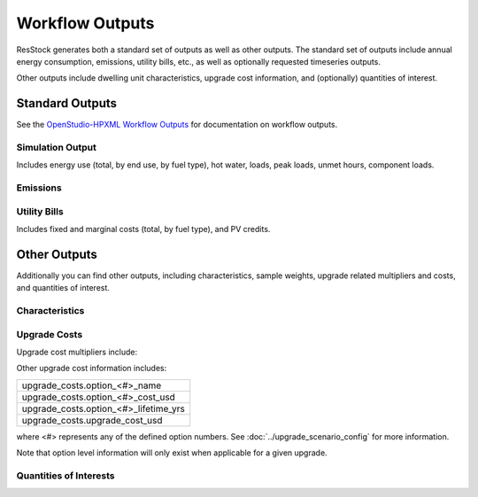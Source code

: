 .. _workflow_outputs:

Workflow Outputs
================

ResStock generates both a standard set of outputs as well as other outputs.
The standard set of outputs include annual energy consumption, emissions, utility bills, etc., as well as optionally requested timeseries outputs.

Other outputs include dwelling unit characteristics, upgrade cost information, and (optionally) quantities of interest.

Standard Outputs
----------------

See the `OpenStudio-HPXML Workflow Outputs <https://openstudio-hpxml.readthedocs.io/en/latest/workflow_outputs.html>`_ for documentation on workflow outputs.

Simulation Output
*****************

Includes energy use (total, by end use, by fuel type), hot water, loads, peak loads, unmet hours, component loads.

.. csv-table::
   :file: ../../../../test/base_results/outputs/simulation_outputs.csv

Emissions
*********

.. csv-table::
   :file: ../../../../test/base_results/outputs/emissions.csv

Utility Bills
*************

Includes fixed and marginal costs (total, by fuel type), and PV credits.

.. csv-table::
   :file: ../../../../test/base_results/outputs/utility_bills.csv

Other Outputs
-------------

Additionally you can find other outputs, including characteristics, sample weights, upgrade related multipliers and costs, and quantities of interest.

Characteristics
***************

.. csv-table::
   :file: ../../../../test/base_results/outputs/characteristics.csv

.. _upgrade-costs:

Upgrade Costs
*************

Upgrade cost multipliers include:

.. csv-table::
   :file: ../../../../test/base_results/outputs/cost_multipliers.csv

Other upgrade cost information includes:

.. list-table::

   * - upgrade_costs.option_<#>_name
   * - upgrade_costs.option_<#>_cost_usd
   * - upgrade_costs.option_<#>_lifetime_yrs
   * - upgrade_costs.upgrade_cost_usd

where <#> represents any of the defined option numbers.
See :doc:`../upgrade_scenario_config` for more information.

Note that option level information will only exist when applicable for a given upgrade.

Quantities of Interests
***********************

.. csv-table::
   :file: ../../../../test/base_results/outputs/qoi_report.csv
